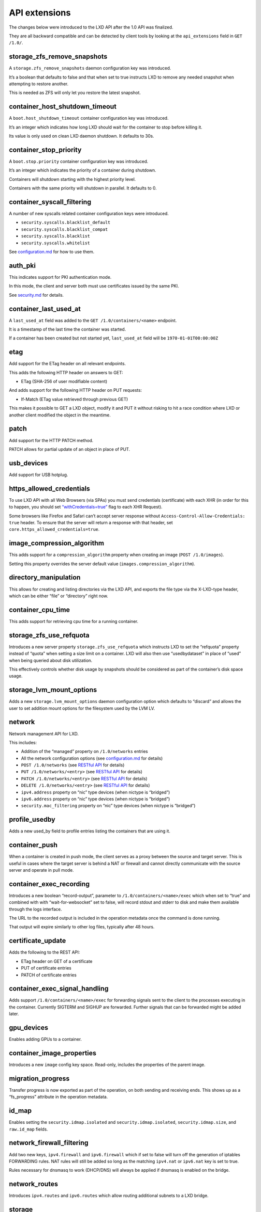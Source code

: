 API extensions
==============

The changes below were introduced to the LXD API after the 1.0 API was
finalized.

They are all backward compatible and can be detected by client tools by
looking at the ``api_extensions`` field in ``GET /1.0/``.

storage_zfs_remove_snapshots
----------------------------

A ``storage.zfs_remove_snapshots`` daemon configuration key was
introduced.

It’s a boolean that defaults to false and that when set to true
instructs LXD to remove any needed snapshot when attempting to restore
another.

This is needed as ZFS will only let you restore the latest snapshot.

container_host_shutdown_timeout
-------------------------------

A ``boot.host_shutdown_timeout`` container configuration key was
introduced.

It’s an integer which indicates how long LXD should wait for the
container to stop before killing it.

Its value is only used on clean LXD daemon shutdown. It defaults to 30s.

container_stop_priority
-----------------------

A ``boot.stop.priority`` container configuration key was introduced.

It’s an integer which indicates the priority of a container during
shutdown.

Containers will shutdown starting with the highest priority level.

Containers with the same priority will shutdown in parallel. It defaults
to 0.

container_syscall_filtering
---------------------------

A number of new syscalls related container configuration keys were
introduced.

-  ``security.syscalls.blacklist_default``
-  ``security.syscalls.blacklist_compat``
-  ``security.syscalls.blacklist``
-  ``security.syscalls.whitelist``

See `configuration.md <configuration.md>`__ for how to use them.

auth_pki
--------

This indicates support for PKI authentication mode.

In this mode, the client and server both must use certificates issued by
the same PKI.

See `security.md <security.md>`__ for details.

container_last_used_at
----------------------

A ``last_used_at`` field was added to the ``GET /1.0/containers/<name>``
endpoint.

It is a timestamp of the last time the container was started.

If a container has been created but not started yet, ``last_used_at``
field will be ``1970-01-01T00:00:00Z``

etag
----

Add support for the ETag header on all relevant endpoints.

This adds the following HTTP header on answers to GET:

-  ETag (SHA-256 of user modifiable content)

And adds support for the following HTTP header on PUT requests:

-  If-Match (ETag value retrieved through previous GET)

This makes it possible to GET a LXD object, modify it and PUT it without
risking to hit a race condition where LXD or another client modified the
object in the meantime.

patch
-----

Add support for the HTTP PATCH method.

PATCH allows for partial update of an object in place of PUT.

usb_devices
-----------

Add support for USB hotplug.

https_allowed_credentials
-------------------------

To use LXD API with all Web Browsers (via SPAs) you must send
credentials (certificate) with each XHR (in order for this to happen,
you should set
`“withCredentials=true” <https://developer.mozilla.org/en-US/docs/Web/API/XMLHttpRequest/withCredentials>`__
flag to each XHR Request).

Some browsers like Firefox and Safari can’t accept server response
without ``Access-Control-Allow-Credentials: true`` header. To ensure
that the server will return a response with that header, set
``core.https_allowed_credentials=true``.

image_compression_algorithm
---------------------------

This adds support for a ``compression_algorithm`` property when creating
an image (``POST /1.0/images``).

Setting this property overrides the server default value
(``images.compression_algorithm``).

directory_manipulation
----------------------

This allows for creating and listing directories via the LXD API, and
exports the file type via the X-LXD-type header, which can be either
“file” or “directory” right now.

container_cpu_time
------------------

This adds support for retrieving cpu time for a running container.

storage_zfs_use_refquota
------------------------

Introduces a new server property ``storage.zfs_use_refquota`` which
instructs LXD to set the “refquota” property instead of “quota” when
setting a size limit on a container. LXD will also then use
“usedbydataset” in place of “used” when being queried about disk
utilization.

This effectively controls whether disk usage by snapshots should be
considered as part of the container’s disk space usage.

storage_lvm_mount_options
-------------------------

Adds a new ``storage.lvm_mount_options`` daemon configuration option
which defaults to “discard” and allows the user to set addition mount
options for the filesystem used by the LVM LV.

network
-------

Network management API for LXD.

This includes:

-  Addition of the “managed” property on ``/1.0/networks`` entries
-  All the network configuration options (see
   `configuration.md <configuration.md>`__ for details)
-  ``POST /1.0/networks`` (see `RESTful API <rest-api.md>`__ for
   details)
-  ``PUT /1.0/networks/<entry>`` (see `RESTful API <rest-api.md>`__ for
   details)
-  ``PATCH /1.0/networks/<entry>`` (see `RESTful API <rest-api.md>`__
   for details)
-  ``DELETE /1.0/networks/<entry>`` (see `RESTful API <rest-api.md>`__
   for details)
-  ``ipv4.address`` property on “nic” type devices (when nictype is
   “bridged”)
-  ``ipv6.address`` property on “nic” type devices (when nictype is
   “bridged”)
-  ``security.mac_filtering`` property on “nic” type devices (when
   nictype is “bridged”)

profile_usedby
--------------

Adds a new used_by field to profile entries listing the containers that
are using it.

container_push
--------------

When a container is created in push mode, the client serves as a proxy
between the source and target server. This is useful in cases where the
target server is behind a NAT or firewall and cannot directly
communicate with the source server and operate in pull mode.

container_exec_recording
------------------------

Introduces a new boolean “record-output”, parameter to
``/1.0/containers/<name>/exec`` which when set to “true” and combined
with with “wait-for-websocket” set to false, will record stdout and
stderr to disk and make them available through the logs interface.

The URL to the recorded output is included in the operation metadata
once the command is done running.

That output will expire similarly to other log files, typically after 48
hours.

certificate_update
------------------

Adds the following to the REST API:

-  ETag header on GET of a certificate
-  PUT of certificate entries
-  PATCH of certificate entries

container_exec_signal_handling
------------------------------

Adds support ``/1.0/containers/<name>/exec`` for forwarding signals sent
to the client to the processes executing in the container. Currently
SIGTERM and SIGHUP are forwarded. Further signals that can be forwarded
might be added later.

gpu_devices
-----------

Enables adding GPUs to a container.

container_image_properties
--------------------------

Introduces a new ``image`` config key space. Read-only, includes the
properties of the parent image.

migration_progress
------------------

Transfer progress is now exported as part of the operation, on both
sending and receiving ends. This shows up as a “fs_progress” attribute
in the operation metadata.

id_map
------

Enables setting the ``security.idmap.isolated`` and
``security.idmap.isolated``, ``security.idmap.size``, and ``raw.id_map``
fields.

network_firewall_filtering
--------------------------

Add two new keys, ``ipv4.firewall`` and ``ipv6.firewall`` which if set
to false will turn off the generation of iptables FORWARDING rules. NAT
rules will still be added so long as the matching ``ipv4.nat`` or
``ipv6.nat`` key is set to true.

Rules necessary for dnsmasq to work (DHCP/DNS) will always be applied if
dnsmasq is enabled on the bridge.

network_routes
--------------

Introduces ``ipv4.routes`` and ``ipv6.routes`` which allow routing
additional subnets to a LXD bridge.

storage
-------

Storage management API for LXD.

This includes:

-  ``GET /1.0/storage-pools``
-  ``POST /1.0/storage-pools`` (see `RESTful API <rest-api.md>`__ for
   details)

-  ``GET /1.0/storage-pools/<name>`` (see `RESTful API <rest-api.md>`__
   for details)
-  ``POST /1.0/storage-pools/<name>`` (see `RESTful API <rest-api.md>`__
   for details)
-  ``PUT /1.0/storage-pools/<name>`` (see `RESTful API <rest-api.md>`__
   for details)
-  ``PATCH /1.0/storage-pools/<name>`` (see `RESTful
   API <rest-api.md>`__ for details)
-  ``DELETE /1.0/storage-pools/<name>`` (see `RESTful
   API <rest-api.md>`__ for details)

-  ``GET /1.0/storage-pools/<name>/volumes`` (see `RESTful
   API <rest-api.md>`__ for details)

-  ``GET /1.0/storage-pools/<name>/volumes/<volume_type>`` (see `RESTful
   API <rest-api.md>`__ for details)
-  ``POST /1.0/storage-pools/<name>/volumes/<volume_type>`` (see
   `RESTful API <rest-api.md>`__ for details)

-  ``GET /1.0/storage-pools/<pool>/volumes/<volume_type>/<name>`` (see
   `RESTful API <rest-api.md>`__ for details)
-  ``POST /1.0/storage-pools/<pool>/volumes/<volume_type>/<name>`` (see
   `RESTful API <rest-api.md>`__ for details)
-  ``PUT /1.0/storage-pools/<pool>/volumes/<volume_type>/<name>`` (see
   `RESTful API <rest-api.md>`__ for details)
-  ``PATCH /1.0/storage-pools/<pool>/volumes/<volume_type>/<name>`` (see
   `RESTful API <rest-api.md>`__ for details)
-  ``DELETE /1.0/storage-pools/<pool>/volumes/<volume_type>/<name>``
   (see `RESTful API <rest-api.md>`__ for details)

-  All storage configuration options (see
   `configuration.md <configuration.md>`__ for details)

file_delete
-----------

Implements ``DELETE`` in ``/1.0/containers/<name>/files``

file_append
-----------

Implements the ``X-LXD-write`` header which can be one of ``overwrite``
or ``append``.

network_dhcp_expiry
-------------------

Introduces ``ipv4.dhcp.expiry`` and ``ipv6.dhcp.expiry`` allowing to set
the DHCP lease expiry time.

storage_lvm_vg_rename
---------------------

Introduces the ability to rename a volume group by setting
``storage.lvm.vg_name``.

storage_lvm_thinpool_rename
---------------------------

Introduces the ability to rename a thinpool name by setting
``storage.thinpool_name``.

network_vlan
------------

This adds a new ``vlan`` property to ``macvlan`` network devices.

When set, this will instruct LXD to attach to the specified VLAN. LXD
will look for an existing interface for that VLAN on the host. If one
can’t be found it will create one itself and then use that as the
macvlan parent.

image_create_aliases
--------------------

Adds a new ``aliases`` field to ``POST /1.0/images`` allowing for
aliases to be set at image creation/import time.

container_stateless_copy
------------------------

This introduces a new ``live`` attribute in
``POST /1.0/containers/<name>``. Setting it to false tells LXD not to
attempt running state transfer.

container_only_migration
------------------------

Introduces a new boolean ``container_only`` attribute. When set to true
only the container will be copied or moved.

storage_zfs_clone_copy
----------------------

Introduces a new boolean ``storage_zfs_clone_copy`` property for ZFS
storage pools. When set to false copying a container will be done
through zfs send and receive. This will make the target container
independent of its source container thus avoiding the need to keep
dependent snapshots in the ZFS pool around. However, this also entails
less efficient storage usage for the affected pool. The default value
for this property is true, i.e. space-efficient snapshots will be used
unless explicitly set to “false”.

unix_device_rename
------------------

Introduces the ability to rename the unix-block/unix-char device inside
container by setting ``path``, and the ``source`` attribute is added to
specify the device on host. If ``source`` is set without a ``path``, we
should assume that ``path`` will be the same as ``source``. If ``path``
is set without ``source`` and ``major``/``minor`` isn’t set, we should
assume that ``source`` will be the same as ``path``. So at least one of
them must be set.

storage_rsync_bwlimit
---------------------

When rsync has to be invoked to transfer storage entities setting
``rsync.bwlimit`` places an upper limit on the amount of socket I/O
allowed.

network_vxlan_interface
-----------------------

This introduces a new ``tunnel.NAME.interface`` option for networks.

This key control what host network interface is used for a VXLAN tunnel.

storage_btrfs_mount_options
---------------------------

This introduces the ``btrfs.mount_options`` property for btrfs storage
pools.

This key controls what mount options will be used for the btrfs storage
pool.

entity_description
------------------

This adds descriptions to entities like containers, snapshots, networks,
storage pools and volumes.

image_force_refresh
-------------------

This allows forcing a refresh for an existing image.

storage_lvm_lv_resizing
-----------------------

This introduces the ability to resize logical volumes by setting the
``size`` property in the containers root disk device.

id_map_base
-----------

This introduces a new ``security.idmap.base`` allowing the user to skip
the map auto-selection process for isolated containers and specify what
host uid/gid to use as the base.

file_symlinks
-------------

This adds support for transferring symlinks through the file API.
X-LXD-type can now be “symlink” with the request content being the
target path.

container_push_target
---------------------

This adds the ``target`` field to ``POST /1.0/containers/<name>`` which
can be used to have the source LXD host connect to the target during
migration.

network_vlan_physical
---------------------

Allows use of ``vlan`` property with ``physical`` network devices.

When set, this will instruct LXD to attach to the specified VLAN on the
``parent`` interface. LXD will look for an existing interface for that
``parent`` and VLAN on the host. If one can’t be found it will create
one itself. Then, LXD will directly attach this interface to the
container.

storage_images_delete
---------------------

This enabled the storage API to delete storage volumes for images from a
specific storage pool.

container_edit_metadata
-----------------------

This adds support for editing a container metadata.yaml and related
templates via API, by accessing urls under
``/1.0/containers/<name>/metadata``. It can be used to edit a container
before publishing an image from it.

container_snapshot_stateful_migration
-------------------------------------

This enables migrating stateful container snapshots to new containers.

storage_driver_ceph
-------------------

This adds a ceph storage driver.

storage_ceph_user_name
----------------------

This adds the ability to specify the ceph user.

instance_types
--------------

This adds the ``instance_type`` field to the container creation request.
Its value is expanded to LXD resource limits.

storage_volatile_initial_source
-------------------------------

This records the actual source passed to LXD during storage pool
creation.

storage_ceph_force_osd_reuse
----------------------------

This introduces the ``ceph.osd.force_reuse`` property for the ceph
storage driver. When set to ``true`` LXD will reuse a osd storage pool
that is already in use by another LXD instance.

storage_block_filesystem_btrfs
------------------------------

This adds support for btrfs as a storage volume filesystem, in addition
to ext4 and xfs.

resources
---------

This adds support for querying a LXD daemon for the system resources it
has available.

kernel_limits
-------------

This adds support for setting process limits such as maximum number of
open files for the container via ``nofile``. The format is
``limits.kernel.[limit name]``.

storage_api_volume_rename
-------------------------

This adds support for renaming custom storage volumes.

external_authentication
-----------------------

This adds support for external authentication via Macaroons.

network_sriov
-------------

This adds support for SR-IOV enabled network devices.

console
-------

This adds support to interact with the container console device and
console log.

restrict_devlxd
---------------

A new security.devlxd container configuration key was introduced. The
key controls whether the /dev/lxd interface is made available to the
container. If set to false, this effectively prevents the container from
interacting with the LXD daemon.

migration_pre_copy
------------------

This adds support for optimized memory transfer during live migration.

infiniband
----------

This adds support to use infiniband network devices.

maas_network
------------

This adds support for MAAS network integration.

When configured at the daemon level, it’s then possible to attach a
“nic” device to a particular MAAS subnet.

devlxd_events
-------------

This adds a websocket API to the devlxd socket.

When connecting to /1.0/events over the devlxd socket, you will now be
getting a stream of events over websocket.

proxy
-----

This adds a new ``proxy`` device type to containers, allowing forwarding
of connections between the host and container.

network_dhcp_gateway
--------------------

Introduces a new ipv4.dhcp.gateway network config key to set an
alternate gateway.

file_get_symlink
----------------

This makes it possible to retrieve symlinks using the file API.

network_leases
--------------

Adds a new /1.0/networks/NAME/leases API endpoint to query the lease
database on bridges which run a LXD-managed DHCP server.

unix_device_hotplug
-------------------

This adds support for the “required” property for unix devices.

storage_api_local_volume_handling
---------------------------------

This add the ability to copy and move custom storage volumes locally in
the same and between storage pools.

operation_description
---------------------

Adds a “description” field to all operations.

clustering
----------

Clustering API for LXD.

This includes the following new endpoints (see `RESTful
API <rest-api.md>`__ for details):

-  ``GET /1.0/cluster``
-  ``UPDATE /1.0/cluster``

-  ``GET /1.0/cluster/members``

-  ``GET /1.0/cluster/members/<name>``
-  ``POST /1.0/cluster/members/<name>``
-  ``DELETE /1.0/cluster/members/<name>``

The following existing endpoints have been modified:

-  ``POST /1.0/containers`` accepts a new target query parameter
-  ``POST /1.0/storage-pools`` accepts a new target query parameter
-  ``GET /1.0/storage-pool/<name>`` accepts a new target query parameter
-  ``POST /1.0/storage-pool/<pool>/volumes/<type>`` accepts a new target
   query parameter
-  ``GET /1.0/storage-pool/<pool>/volumes/<type>/<name>`` accepts a new
   target query parameter
-  ``POST /1.0/storage-pool/<pool>/volumes/<type>/<name>`` accepts a new
   target query parameter
-  ``PUT /1.0/storage-pool/<pool>/volumes/<type>/<name>`` accepts a new
   target query parameter
-  ``PATCH /1.0/storage-pool/<pool>/volumes/<type>/<name>`` accepts a
   new target query parameter
-  ``DELETE /1.0/storage-pool/<pool>/volumes/<type>/<name>`` accepts a
   new target query parameter
-  ``POST /1.0/networks`` accepts a new target query parameter
-  ``GET /1.0/networks/<name>`` accepts a new target query parameter

event_lifecycle
---------------

This adds a new ``lifecycle`` message type to the events API.

storage_api_remote_volume_handling
----------------------------------

This adds the ability to copy and move custom storage volumes between
remote.

nvidia_runtime
--------------

Adds a ``nvidia_runtime`` config option for containers, setting this to
true will have the NVIDIA runtime and CUDA libraries passed to the
container.

container_mount_propagation
---------------------------

This adds a new “propagation” option to the disk device type, allowing
the configuration of kernel mount propagation.

container_backup
----------------

Add container backup support.

This includes the following new endpoints (see `RESTful
API <rest-api.md>`__ for details):

-  ``GET /1.0/containers/<name>/backups``
-  ``POST /1.0/containers/<name>/backups``

-  ``GET /1.0/containers/<name>/backups/<name>``
-  ``POST /1.0/containers/<name>/backups/<name>``
-  ``DELETE /1.0/containers/<name>/backups/<name>``

-  ``GET /1.0/containers/<name>/backups/<name>/export``

The following existing endpoint has been modified:

-  ``POST /1.0/containers`` accepts the new source type ``backup``

devlxd_images
-------------

Adds a ``security.devlxd.images`` config option for containers which
controls the availability of a ``/1.0/images/FINGERPRINT/export`` API
over devlxd. This can be used by a container running nested LXD to
access raw images from the host.

container_local_cross_pool_handling
-----------------------------------

This enables copying or moving containers between storage pools on the
same LXD instance.

proxy_unix
----------

Add support for both unix sockets and abstract unix sockets in proxy
devices. They can be used by specifying the address as
``unix:/path/to/unix.sock`` (normal socket) or ``unix:@/tmp/unix.sock``
(abstract socket).

Supported connections are now:

-  ``TCP <-> TCP``
-  ``UNIX <-> UNIX``
-  ``TCP <-> UNIX``
-  ``UNIX <-> TCP``

proxy_udp
---------

Add support for udp in proxy devices.

Supported connections are now:

-  ``TCP <-> TCP``
-  ``UNIX <-> UNIX``
-  ``TCP <-> UNIX``
-  ``UNIX <-> TCP``
-  ``UDP <-> UDP``
-  ``TCP <-> UDP``
-  ``UNIX <-> UDP``

clustering_join
---------------

This makes GET /1.0/cluster return information about which storage pools
and networks are required to be created by joining nodes and which
node-specific configuration keys they are required to use when creating
them. Likewise the PUT /1.0/cluster endpoint now accepts the same format
to pass information about storage pools and networks to be automatically
created before attempting to join a cluster.

proxy_tcp_udp_multi_port_handling
---------------------------------

Adds support for forwarding traffic for multiple ports. Forwarding is
allowed between a range of ports if the port range is equal for source
and target (for example ``1.2.3.4 0-1000 -> 5.6.7.8 1000-2000``) and
between a range of source ports and a single target port (for example
``1.2.3.4 0-1000 -> 5.6.7.8 1000``).

network_state
-------------

Adds support for retrieving a network’s state.

This adds the following new endpoint (see `RESTful API <rest-api.md>`__
for details):

-  ``GET /1.0/networks/<name>/state``

proxy_unix_dac_properties
-------------------------

This adds support for gid, uid, and mode properties for non-abstract
unix sockets.

container_protection_delete
---------------------------

Enables setting the ``security.protection.delete`` field which prevents
containers from being deleted if set to true. Snapshots are not affected
by this setting.

proxy_priv_drop
---------------

Adds security.uid and security.gid for the proxy devices, allowing
privilege dropping and effectively changing the uid/gid used for
connections to Unix sockets too.

pprof_http
----------

This adds a new core.debug_address config option to start a debugging
HTTP server.

That server currently includes a pprof API and replaces the old
cpu-profile, memory-profile and print-goroutines debug options.

proxy_haproxy_protocol
----------------------

Adds a proxy_protocol key to the proxy device which controls the use of
the HAProxy PROXY protocol header.

network_hwaddr
--------------

Adds a bridge.hwaddr key to control the MAC address of the bridge.

proxy_nat
---------

This adds optimized UDP/TCP proxying. If the configuration allows,
proxying will be done via iptables instead of proxy devices.

network_nat_order
-----------------

This introduces the ``ipv4.nat.order`` and ``ipv6.nat.order``
configuration keys for LXD bridges. Those keys control whether to put
the LXD rules before or after any pre-existing rules in the chain.

container_full
--------------

This introduces a new recursion=2 mode for ``GET /1.0/containers`` which
allows for the retrieval of all container structs, including the state,
snapshots and backup structs.

This effectively allows for “lxc list” to get all it needs in one query.

candid_authentication
---------------------

This introduces the new candid.api.url config option and removes
core.macaroon.endpoint.

backup_compression
------------------

This introduces a new ``backups.compression_algorithm`` config key which
allows configuration of backup compression.

candid_config
-------------

This introduces the config keys ``candid.domains`` and
``candid.expiry``. The former allows specifying allowed/valid Candid
domains, the latter makes the macaroon’s expiry configurable. The
``lxc remote add`` command now has a ``--domain`` flag which allows
specifying a Candid domain.

nvidia_runtime_config
---------------------

This introduces a few extra config keys when using nvidia.runtime and
the libnvidia-container library. Those keys translate pretty much
directly to the matching nvidia-container environment variables:

-  nvidia.driver.capabilities => NVIDIA_DRIVER_CAPABILITIES
-  nvidia.require.cuda => NVIDIA_REQUIRE_CUDA
-  nvidia.require.driver => NVIDIA_REQUIRE_DRIVER

storage_api_volume_snapshots
----------------------------

Add support for storage volume snapshots. They work like container
snapshots, only for volumes.

This adds the following new endpoint (see `RESTful API <rest-api.md>`__
for details):

-  ``GET /1.0/storage-pools/<pool>/volumes/<type>/<name>/snapshots``
-  ``POST /1.0/storage-pools/<pool>/volumes/<type>/<name>/snapshots``

-  ``GET /1.0/storage-pools/<pool>/volumes/<type>/<volume>/snapshots/<name>``
-  ``PUT /1.0/storage-pools/<pool>/volumes/<type>/<volume>/snapshots/<name>``
-  ``POST /1.0/storage-pools/<pool>/volumes/<type>/<volume>/snapshots/<name>``
-  ``DELETE /1.0/storage-pools/<pool>/volumes/<type>/<volume>/snapshots/<name>``

storage_unmapped
----------------

Introduces a new ``security.unmapped`` boolean on storage volumes.

Setting it to true will flush the current map on the volume and prevent
any further idmap tracking and remapping on the volume.

This can be used to share data between isolated containers after
attaching it to the container which requires write access.

projects
--------

Add a new project API, supporting creation, update and deletion of
projects.

Projects can hold containers, profiles or images at this point and let
you get a separate view of your LXD resources by switching to it.

candid_config_key
-----------------

This introduces a new ``candid.api.key`` option which allows for setting
the expected public key for the endpoint, allowing for safe use of a
HTTP-only candid server.

network_vxlan_ttl
-----------------

This adds a new ``tunnel.NAME.ttl`` network configuration option which
makes it possible to raise the ttl on VXLAN tunnels.

container_incremental_copy
--------------------------

This adds support for incremental container copy. When copying a
container using the ``--refresh`` flag, only the missing or outdated
files will be copied over. Should the target container not exist yet, a
normal copy operation is performed.

usb_optional_vendorid
---------------------

As the name implies, the ``vendorid`` field on USB devices attached to
containers has now been made optional, allowing for all USB devices to
be passed to a container (similar to what’s done for GPUs).

snapshot_scheduling
-------------------

This adds support for snapshot scheduling. It introduces three new
configuration keys: ``snapshots.schedule``,
``snapshots.schedule.stopped``, and ``snapshots.pattern``. Snapshots can
be created automatically up to every minute.

snapshots_schedule_aliases
--------------------------

Snapshot schedule can be configured by a comma separated list of
schedule aliases. Available aliases are
``<@hourly> <@daily> <@midnight> <@weekly> <@monthly> <@annually> <@yearly> <@startup>``
for instances, and
``<@hourly> <@daily> <@midnight> <@weekly> <@monthly> <@annually> <@yearly>``
for storage volumes.

container_copy_project
----------------------

Introduces a ``project`` field to the container source dict, allowing
for copy/move of containers between projects.

clustering_server_address
-------------------------

This adds support for configuring a server network address which differs
from the REST API client network address. When bootstrapping a new
cluster, clients can set the new ``cluster.https_address`` config key to
specify the address of the initial server. When joining a new server,
clients can set the ``core.https_address`` config key of the joining
server to the REST API address the joining server should listen at, and
set the ``server_address`` key in the ``PUT /1.0/cluster`` API to the
address the joining server should use for clustering traffic (the value
of ``server_address`` will be automatically copied to the
``cluster.https_address`` config key of the joining server).

clustering_image_replication
----------------------------

Enable image replication across the nodes in the cluster. A new
cluster.images_minimal_replica configuration key was introduced can be
used to specify to the minimal numbers of nodes for image replication.

container_protection_shift
--------------------------

Enables setting the ``security.protection.shift`` option which prevents
containers from having their filesystem shifted.

snapshot_expiry
---------------

This adds support for snapshot expiration. The task is run minutely. The
config option ``snapshots.expiry`` takes an expression in the form of
``1M 2H 3d 4w 5m 6y`` (1 minute, 2 hours, 3 days, 4 weeks, 5 months, 6
years), however not all parts have to be used.

Snapshots which are then created will be given an expiry date based on
the expression. This expiry date, defined by ``expires_at``, can be
manually edited using the API or ``lxc config edit``. Snapshots with a
valid expiry date will be removed when the task in run. Expiry can be
disabled by setting ``expires_at`` to an empty string or
``0001-01-01T00:00:00Z`` (zero time). This is the default if
``snapshots.expiry`` is not set.

This adds the following new endpoint (see `RESTful API <rest-api.md>`__
for details):

-  ``PUT /1.0/containers/<name>/snapshots/<name>``

snapshot_expiry_creation
------------------------

Adds ``expires\_at`` to container creation, allowing for override of a
snapshot’s expiry at creation time.

network_leases_location
-----------------------

Introductes a “Location” field in the leases list. This is used when
querying a cluster to show what node a particular lease was found on.

resources_cpu_socket
--------------------

Add Socket field to CPU resources in case we get out of order socket
information.

resources_gpu
-------------

Add a new GPU struct to the server resources, listing all usable GPUs on
the system.

resources_numa
--------------

Shows the NUMA node for all CPUs and GPUs.

kernel_features
---------------

Exposes the state of optional kernel features through the server
environment.

id_map_current
--------------

This introduces a new internal ``volatile.idmap.current`` key which is
used to track the current mapping for the container.

This effectively gives us:

-  ``volatile.last_state.idmap`` => On-disk idmap
-  ``volatile.idmap.current`` => Current kernel map
-  ``volatile.idmap.next`` => Next on-disk idmap

This is required to implement environments where the on-disk map isn’t
changed but the kernel map is (e.g. shiftfs).

event_location
--------------

Expose the location of the generation of API events.

storage_api_remote_volume_snapshots
-----------------------------------

This allows migrating storage volumes including their snapshots.

network_nat_address
-------------------

This introduces the ``ipv4.nat.address`` and ``ipv6.nat.address``
configuration keys for LXD bridges. Those keys control the source
address used for outbound traffic from the bridge.

container_nic_routes
--------------------

This introduces the ``ipv4.routes`` and ``ipv6.routes`` properties on
“nic” type devices. This allows adding static routes on host to
container’s nic.

rbac
----

Adds support for RBAC (role based access control). This introduces new
config keys:

-  rbac.api.url
-  rbac.api.key
-  rbac.api.expiry
-  rbac.agent.url
-  rbac.agent.username
-  rbac.agent.private_key
-  rbac.agent.public_key

cluster_internal_copy
---------------------

This makes it possible to do a normal “POST /1.0/containers” to copy a
container between cluster nodes with LXD internally detecting whether a
migration is required.

seccomp_notify
--------------

If the kernel supports seccomp-based syscall interception LXD can be
notified by a container that a registered syscall has been performed.
LXD can then decide to trigger various actions.

lxc_features
------------

This introduces the ``lxc_features`` section output from the
``lxc info`` command via the ``GET /1.0/`` route. It outputs the result
of checks for key features being present in the underlying LXC library.

container_nic_ipvlan
--------------------

This introduces the ``ipvlan`` “nic” device type.

network_vlan_sriov
------------------

This introduces VLAN (``vlan``) and MAC filtering
(``security.mac_filtering``) support for SR-IOV devices.

storage_cephfs
--------------

Add support for CEPHFS as a storage pool driver. This can only be used
for custom volumes, images and containers should be on CEPH (RBD)
instead.

container_nic_ipfilter
----------------------

This introduces container IP filtering (``security.ipv4_filtering`` and
``security.ipv6_filtering``) support for ``bridged`` nic devices.

resources_v2
------------

Rework the resources API at /1.0/resources, especially:

-  CPU

   -  Fix reporting to track sockets, cores and threads
   -  Track NUMA node per core
   -  Track base and turbo frequency per socket
   -  Track current frequency per core
   -  Add CPU cache information
   -  Export the CPU architecture
   -  Show online/offline status of threads

-  Memory

   -  Add hugepages tracking
   -  Track memory consumption per NUMA node too

-  GPU

   -  Split DRM information to separate struct
   -  Export device names and nodes in DRM struct
   -  Export device name and node in NVIDIA struct
   -  Add SR-IOV VF tracking

container_exec_user_group_cwd
-----------------------------

Adds support for specifying User, Group and Cwd during
``POST /1.0/containers/NAME/exec``.

container_syscall_intercept
---------------------------

Adds the ``security.syscalls.intercept.\*`` configuration keys to
control what system calls will be interecepted by LXD and processed with
elevated permissions.

container_disk_shift
--------------------

Adds the ``shift`` property on ``disk`` devices which controls the use
of the shiftfs overlay.

storage_shifted
---------------

Introduces a new ``security.shifted`` boolean on storage volumes.

Setting it to true will allow multiple isolated containers to attach the
same storage volume while keeping the filesystem writable from all of
them.

This makes use of shiftfs as an overlay filesystem.

resources_infiniband
--------------------

Export infiniband character device information (issm, umad, uverb) as
part of the resources API.

daemon_storage
--------------

This introduces two new configuration keys ``storage.images_volume`` and
``storage.backups_volume`` to allow for a storage volume on an existing
pool be used for storing the daemon-wide images and backups artifacts.

instances
---------

This introduces the concept of instances, of which currently the only
type is “container”.

image_types
-----------

This introduces support for a new Type field on images, indicating what
type of images they are.

resources_disk_sata
-------------------

Extends the disk resource API struct to include:

-  Proper detection of sata devices (type)
-  Device path
-  Drive RPM
-  Block size
-  Firmware version
-  Serial number

clustering_roles
----------------

This adds a new ``roles`` attribute to cluster entries, exposing a list
of roles that the member serves in the cluster.

images_expiry
-------------

This allows for editing of the expiry date on images.

resources_network_firmware
--------------------------

Adds a FirmwareVersion field to network card entries.

backup_compression_algorithm
----------------------------

This adds support for a ``compression_algorithm`` property when creating
a backup (``POST /1.0/containers/<name>/backups``).

Setting this property overrides the server default value
(``backups.compression_algorithm``).

ceph_data_pool_name
-------------------

This adds support for an optional argument (``ceph.osd.data_pool_name``)
when creating storage pools using Ceph RBD, when this argument is used
the pool will store it’s actual data in the pool specified with
``data_pool_name`` while keeping the metadata in the pool specified by
``pool_name``.

container_syscall_intercept_mount
---------------------------------

Adds the ``security.syscalls.intercept.mount``,
``security.syscalls.intercept.mount.allowed``, and
``security.syscalls.intercept.mount.shift`` configuration keys to
control whether and how the mount system call will be interecepted by
LXD and processed with elevated permissions.

compression_squashfs
--------------------

Adds support for importing/exporting of images/backups using SquashFS
file system format.

container_raw_mount
-------------------

This adds support for passing in raw mount options for disk devices.

container_nic_routed
--------------------

This introduces the ``routed`` “nic” device type.

container_syscall_intercept_mount_fuse
--------------------------------------

Adds the ``security.syscalls.intercept.mount.fuse`` key. It can be used
to redirect filesystem mounts to their fuse implementation. To this end,
set e.g. ``security.syscalls.intercept.mount.fuse=ext4=fuse2fs``.

container_disk_ceph
-------------------

This allows for existing a CEPH RDB or FS to be directly connected to a
LXD container.

virtual_machines
----------------

Add virtual machine support.

image_profiles
--------------

Allows a list of profiles to be applied to an image when launching a new
container.

clustering_architecture
-----------------------

This adds a new ``architecture`` attribute to cluster members which
indicates a cluster member’s architecture.

resources_disk_id
-----------------

Add a new device_id field in the disk entries on the resources API.

storage_lvm_stripes
-------------------

This adds the ability to use LVM stripes on normal volumes and thin pool
volumes.

vm_boot_priority
----------------

Adds a ``boot.priority`` property on nic and disk devices to control the
boot order.

unix_hotplug_devices
--------------------

Adds support for unix char and block device hotplugging.

api_filtering
-------------

Adds support for filtering the result of a GET request for instances and
images.

instance_nic_network
--------------------

Adds support for the ``network`` property on a NIC device to allow a NIC
to be linked to a managed network. This allows it to inherit some of the
network’s settings and allows better validation of IP settings.

clustering_sizing
-----------------

Support specifying a custom values for database voters and standbys. The
new ``cluster.max_voters`` and ``cluster.max_standby`` configuration
keys were introduced to specify to the ideal number of database voter
and standbys.

firewall_driver
---------------

Adds the ``Firewall`` property to the ServerEnvironment struct
indicating the firewall driver being used.

storage_lvm_vg_force_reuse
--------------------------

Introduces the ability to create a storage pool from an existing
non-empty volume group. This option should be used with care, as LXD can
then not guarantee that volume name conflicts won’t occur with non-LXD
created volumes in the same volume group. This could also potentially
lead to LXD deleting a non-LXD volume should name conflicts occur.

container_syscall_intercept_hugetlbfs
-------------------------------------

When mount syscall interception is enabled and hugetlbfs is specified as
an allowed filesystem type LXD will mount a separate hugetlbfs instance
for the container with the uid and gid mount options set to the
container’s root uid and gid. This ensures that processes in the
container can use hugepages.

limits_hugepages
----------------

This allows to limit the number of hugepages a container can use through
the hugetlb cgroup. This means the hugetlb cgroup needs to be available.
Note, that limiting hugepages is recommended when intercepting the mount
syscall for the hugetlbfs filesystem to avoid allowing the container to
exhaust the host’s hugepages resources.

container_nic_routed_gateway
----------------------------

This introduces the ``ipv4.gateway`` and ``ipv6.gateway`` NIC config
keys that can take a value of either “auto” or “none”. The default value
for the key if unspecified is “auto”. This will cause the current
behaviour of a default gateway being added inside the container and the
same gateway address being added to the host-side interface. If the
value is set to “none” then no default gateway nor will the address be
added to the host-side interface. This allows multiple routed NIC
devices to be added to a container.

projects_restrictions
---------------------

This introduces support for the ``restricted`` configuration key on
project, which can prevent the use of security-sensitive features in a
project.

custom_volume_snapshot_expiry
-----------------------------

This allows custom volume snapshots to expiry. Expiry dates can be set
individually, or by setting the ``snapshots.expiry`` config key on the
parent custom volume which then automatically applies to all created
snapshots.

volume_snapshot_scheduling
--------------------------

This adds support for custom volume snapshot scheduling. It introduces
two new configuration keys: ``snapshots.schedule`` and
``snapshots.pattern``. Snapshots can be created automatically up to
every minute.

trust_ca_certificates
---------------------

This allows for checking client certificates trusted by the provided CA
(``server.ca``). It can be enabled by setting
``core.trust_ca_certificates`` to true. If enabled, it will perform the
check, and bypass the trusted password if true. An exception will be
made if the connecting client certificate is in the provided CRL
(``ca.crl``). In this case, it will ask for the password.

snapshot_disk_usage
-------------------

This adds a new ``size`` field to the output of
``/1.0/instances/<name>/snapshots/<snapshot>`` which represents the disk
usage of the snapshot.

clustering_edit_roles
---------------------

This adds a writable endpoint for cluster members, allowing the editing
of their roles.

container_nic_routed_host_address
---------------------------------

This introduces the ``ipv4.host_address`` and ``ipv6.host_address`` NIC
config keys that can be used to control the host-side veth interface’s
IP addresses. This can be useful when using multiple routed NICs at the
same time and needing a predictable next-hop address to use.

This also alters the behaviour of ``ipv4.gateway`` and ``ipv6.gateway``
NIC config keys. When they are set to “auto” the container will have its
default gateway set to the value of ``ipv4.host_address`` or
``ipv6.host_address`` respectively.

The default values are:

``ipv4.host_address``: 169.254.0.1 ``ipv6.host_address``: fe80::1

This is backward compatible with the previous default behaviour.

container_nic_ipvlan_gateway
----------------------------

This introduces the ``ipv4.gateway`` and ``ipv6.gateway`` NIC config
keys that can take a value of either “auto” or “none”. The default value
for the key if unspecified is “auto”. This will cause the current
behaviour of a default gateway being added inside the container and the
same gateway address being added to the host-side interface. If the
value is set to “none” then no default gateway nor will the address be
added to the host-side interface. This allows multiple ipvlan NIC
devices to be added to a container.

resources_usb_pci
-----------------

This adds USB and PCI devices to the output of ``/1.0/resources``.

resources_cpu_threads_numa
--------------------------

This indicates that the numa_node field is now recorded per-thread
rather than per core as some hardware apparently puts threads in
different NUMA domains.

resources_cpu_core_die
----------------------

Exposes the ``die_id`` information on each core.

api_os
------

This introduces two new fields in ``/1.0``, ``os`` and ``os_version``.

Those are taken from the os-release data on the system.

container_nic_routed_host_table
-------------------------------

This introduces the ``ipv4.host_table`` and ``ipv6.host_table`` NIC
config keys that can be used to add static routes for the instance’s IPs
to a custom policy routing table by ID.

container_nic_ipvlan_host_table
-------------------------------

This introduces the ``ipv4.host_table`` and ``ipv6.host_table`` NIC
config keys that can be used to add static routes for the instance’s IPs
to a custom policy routing table by ID.

container_nic_ipvlan_mode
-------------------------

This introduces the ``mode`` NIC config key that can be used to switch
the ``ipvlan`` mode into either ``l2`` or ``l3s``. If not specified, the
default value is ``l3s`` (which is the old behavior).

In ``l2`` mode the ``ipv4.address`` and ``ipv6.address`` keys will
accept addresses in either CIDR or singular formats. If singular format
is used, the default subnet size is taken to be /24 and /64 for IPv4 and
IPv6 respectively.

In ``l2`` mode the ``ipv4.gateway`` and ``ipv6.gateway`` keys accept
only a singular IP address.

resources_system
----------------

This adds system information to the output of ``/1.0/resources``.

images_push_relay
-----------------

This adds the push and relay modes to image copy. It also introduces the
following new endpoint: - ``POST 1.0/images/<fingerprint>/export``

network_dns_search
------------------

This introduces the ``dns.search`` config option on networks.

container_nic_routed_limits
---------------------------

This introduces ``limits.ingress``, ``limits.egress`` and ``limits.max``
for routed NICs.

instance_nic_bridged_vlan
-------------------------

This introduces the ``vlan`` and ``vlan.tagged`` settings for
``bridged`` NICs.

``vlan`` specifies the untagged VLAN to join, and ``vlan.tagged`` is a
comma delimited list of tagged VLANs to join.

network_state_bond_bridge
-------------------------

This adds a “bridge” and “bond” section to the /1.0/networks/NAME/state
API.

Those contain additional state information relevant to those particular
types.

Bond:

-  Mode
-  Transmit hash
-  Up delay
-  Down delay
-  MII frequency
-  MII state
-  Lower devices

Bridge:

-  ID
-  Forward delay
-  STP mode
-  Default VLAN
-  VLAN filtering
-  Upper devices

resources_cpu_isolated
----------------------

Add an ``Isolated`` property on CPU threads to indicate if the thread is
physically ``Online`` but is configured not to accept tasks.

usedby_consistency
------------------

This extension indicates that UsedBy should now be consistent with
suitable ?project= and ?target= when appropriate.

The 5 entities that have UsedBy are: - Profiles - Projects - Networks -
Storage pools - Storage volumes

custom_block_volumes
--------------------

This adds support for creating and attaching custom block volumes to
instances. It introduces the new ``--type`` flag when creating custom
storage volumes, and accepts the values ``fs`` and ``block``.

clustering_failure_domains
--------------------------

This extension adds a new ``failure\_domain`` field to the
``PUT /1.0/cluster/<node>`` API, which can be used to set the failure
domain of a node.

container_syscall_filtering_allow_deny_syntax
---------------------------------------------

A number of new syscalls related container configuration keys were
updated.

-  ``security.syscalls.deny_default``
-  ``security.syscalls.deny_compat``
-  ``security.syscalls.deny``
-  ``security.syscalls.allow``

resources_gpu_mdev
------------------

Expose available mediated device profiles and devices in /1.0/resources.

console_vga_type
----------------

This extends the ``/1.0/console`` endpoint to take a ``?type=``
argument, which can be set to ``console`` (default) or ``vga`` (the new
type added by this extension).

When POST’ing to ``/1.0/<instance name>/console?type=vga`` the data
websocket returned by the operation in the metadata field will be a
bidirectional proxy attached to a SPICE unix socket of the target
virtual machine.

projects_limits_disk
--------------------

Add ``limits.disk`` to the available project configuration keys. If set,
it limits the total amount of disk space that instances volumes, custom
volumes and images volumes can use in the project.

network_type_macvlan
--------------------

Adds support for additional network type ``macvlan`` and adds ``parent``
configuration key for this network type to specify which parent
interface should be used for creating NIC device interfaces on top of.

Also adds ``network`` configuration key support for ``macvlan`` NICs to
allow them to specify the associated network of the same type that they
should use as the basis for the NIC device.

network_type_sriov
------------------

Adds support for additional network type ``sriov`` and adds ``parent``
configuration key for this network type to specify which parent
interface should be used for creating NIC device interfaces on top of.

Also adds ``network`` configuration key support for ``sriov`` NICs to
allow them to specify the associated network of the same type that they
should use as the basis for the NIC device.

container_syscall_intercept_bpf_devices
---------------------------------------

This adds support to intercept the bpf syscall in containers.
Specifically, it allows to manage device cgroup bpf programs.

network_type_ovn
----------------

Adds support for additional network type ``ovn`` with the ability to
specify a ``bridge`` type network as the ``parent``.

Introduces a new NIC device type of ``ovn`` which allows the ``network``
configuration key to specify which ``ovn`` type network they should
connect to.

Also introduces two new global config keys that apply to all ``ovn``
networks and NIC devices:

-  network.ovn.integration_bridge - the OVS integration bridge to use.
-  network.ovn.northbound_connection - the OVN northbound database
   connection string.

projects_networks
-----------------

Adds the ``features.networks`` config key to projects and the ability
for a project to hold networks.

projects_networks_restricted_uplinks
------------------------------------

Adds the ``restricted.networks.uplinks`` project config key to indicate
(as a comma delimited list) which networks the networks created inside
the project can use as their uplink network.

custom_volume_backup
--------------------

Add custom volume backup support.

This includes the following new endpoints (see `RESTful
API <rest-api.md>`__ for details):

-  ``GET /1.0/storage-pools/<pool>/<type>/<volume>/backups``
-  ``POST /1.0/storage-pools/<pool>/<type>/<volume>/backups``

-  ``GET /1.0/storage-pools/<pool>/<type>/<volume>/backups/<name>``
-  ``POST /1.0/storage-pools/<pool>/<type>/<volume>/backups/<name>``
-  ``DELETE /1.0/storage-pools/<pool>/<type>/<volume>/backups/<name>``

-  ``GET /1.0/storage-pools/<pool>/<type>/<volume>/backups/<name>/export``

The following existing endpoint has been modified:

-  ``POST /1.0/storage-pools/<pool>/<type>/<volume>`` accepts the new
   source type ``backup``

backup_override_name
--------------------

Adds ``Name`` field to ``InstanceBackupArgs`` to allow specifying a
different instance name when restoring a backup.

Adds ``Name`` and ``PoolName`` fields to ``StoragePoolVolumeBackupArgs``
to allow specifying a different volume name when restoring a custom
volume backup.

storage_rsync_compression
-------------------------

Adds ``rsync.compression`` config key to storage pools. This key can be
used to disable compression in rsync while migrating storage pools.

network_type_physical
---------------------

Adds support for additional network type ``physical`` that can be used
as an uplink for ``ovn`` networks.

The interface specified by ``parent`` on the ``physical`` network will
be connected to the ``ovn`` network’s gateway.

network_ovn_external_subnets
----------------------------

Adds support for ``ovn`` networks to use external subnets from uplink
networks.

Introduces the ``ipv4.routes`` and ``ipv6.routes`` setting on
``physical`` networks that defines the external routes allowed to be
used in child OVN networks in their ``ipv4.routes.external`` and
``ipv6.routes.external`` settings.

Introduces the ``restricted.networks.subnets`` project setting that
specifies which external subnets are allowed to be used by OVN networks
inside the project (if not set then all routes defined on the uplink
network are allowed).

network_ovn_nat
---------------

Adds support for ``ipv4.nat`` and ``ipv6.nat`` settings on ``ovn``
networks.

When creating the network if these settings are unspecified, and an
equivalent IP address is being generated for the subnet, then the
appropriate NAT setting will added set to ``true``.

If the setting is missing then the value is taken as ``false``.

network_ovn_external_routes_remove
----------------------------------

Removes the settings ``ipv4.routes.external`` and
``ipv6.routes.external`` from ``ovn`` networks.

The equivalent settings on the ``ovn`` NIC type can be used instead for
this, rather than having to specify them both at the network and NIC
level.

tpm_device_type
---------------

This introduces the ``tpm`` device type.

storage_zfs_clone_copy_rebase
-----------------------------

This introduces ``rebase`` as a value for zfs.clone_copy causing LXD to
track down any “image” dataset in the ancestry line and then perform
send/receive on top of that.

gpu_mdev
--------

This adds support for virtual GPUs. It introduces the ``mdev`` config
key for GPU devices which takes a supported mdev type,
e.g. i915-GVTg_V5_4.

resources_pci_iommu
-------------------

This adds the IOMMUGroup field for PCI entries in the resources API.

resources_network_usb
---------------------

Adds the usb_address field to the network card entries in the resources
API.

resources_disk_address
----------------------

Adds the usb_address and pci_address fields to the disk entries in the
resources API.

network_physical_ovn_ingress_mode
---------------------------------

Adds ``ovn.ingress_mode`` setting for ``physical`` networks.

Sets the method that OVN NIC external IPs will be advertised on uplink
network.

Either ``l2proxy`` (proxy ARP/NDP) or ``routed``.

network_ovn_dhcp
----------------

Adds ``ipv4.dhcp`` and ``ipv6.dhcp`` settings for ``ovn`` networks.

Allows DHCP (and RA for IPv6) to be disabled. Defaults to on.

network_physical_routes_anycast
-------------------------------

Adds ``ipv4.routes.anycast`` and ``ipv6.routes.anycast`` boolean
settings for ``physical`` networks. Defaults to false.

Allows OVN networks using physical network as uplink to relax external
subnet/route overlap detection when used with
``ovn.ingress_mode=routed``.

projects_limits_instances
-------------------------

Adds ``limits.instances`` to the available project configuration keys.
If set, it limits the total number of instances (VMs and containers)
that can be used in the project.

network_state_vlan
------------------

This adds a “vlan” section to the /1.0/networks/NAME/state API.

Those contain additional state information relevant to VLAN interfaces:
- lower_device - vid

instance_nic_bridged_port_isolation
-----------------------------------

This adds the ``security.port_isolation`` field for bridged NIC
instances.

instance_bulk_state_change
--------------------------

Adds the following endpoint for bulk state change (see `RESTful
API <rest-api.md>`__ for details):

-  ``PUT /1.0/instances``

network_gvrp
------------

This adds an optional ``gvrp`` property to ``macvlan`` and ``physical``
networks, and to ``ipvlan``, ``macvlan``, ``routed`` and ``physical``
NIC devices.

When set, this specifies whether the VLAN should be registered using
GARP VLAN Registration Protocol. Defaults to false.

instance_pool_move
------------------

This adds a ``pool`` field to the ``POST /1.0/instances/NAME`` API,
allowing for easy move of an instance root disk between pools.

gpu_sriov
---------

This adds support for SR-IOV enabled GPUs. It introduces the ``sriov``
gpu type property.

pci_device_type
---------------

This introduces the ``pci`` device type.

storage_volume_state
--------------------

Add new ``/1.0/storage-pools/POOL/volumes/VOLUME/state`` API endpoint to
get usage data on a volume.

network_acl
-----------

This adds the concept of network ACLs to API under the API endpoint
prefix ``/1.0/network-acls``.

migration_stateful
------------------

Add a new ``migration.stateful`` config key.

disk_state_quota
----------------

This introduces the ``size.state`` device config key on ``disk``
devices.

storage_ceph_features
---------------------

Adds a new ``ceph.rbd.features`` config key on storage pools to control
the RBD features used for new volumes.

projects_compression
--------------------

Adds new ``backups.compression_algorithm`` and
``images.compression_algorithm`` config keys which allows configuration
of backup and image compression per-project.

projects_images_remote_cache_expiry
-----------------------------------

Add new ``images.remote_cache_expiry`` config key to projects, allowing
for set number of days after which an unused cached remote image will be
flushed.

certificate_project
-------------------

Adds a new ``restricted`` property to certificates in the API as well as
``projects`` holding a list of project names that the certificate has
access to.

network_ovn_acl
---------------

Adds a new ``security.acls`` property to OVN networks and OVN NICs,
allowing Network ACLs to be applied.

projects_images_auto_update
---------------------------

Adds new ``images.auto_update_cached`` and
``images.auto_update_interval`` config keys which allows configuration
of images auto update in projects

projects_restricted_cluster_target
----------------------------------

Adds new ``restricted.cluster.target`` config key to project which
prevent the user from using –target to specify what cluster member to
place a workload on or the ability to move a workload between members.

images_default_architecture
---------------------------

Adds new ``images.default_architecture`` global config key and matching
per-project key which lets user tell LXD what architecture to go with
when no specific one is specified as part of the image request.

network_ovn_acl_defaults
------------------------

Adds new ``security.acls.default.{in,e}gress.action`` and
``security.acls.default.{in,e}gress.logged`` config keys for OVN
networks and NICs. This replaces the removed ACL ``default.action`` and
``default.logged`` keys.

gpu_mig
-------

This adds support for NVIDIA MIG. It introduces the ``mig`` gputype and
associaetd config keys.

project_usage
-------------

Adds an API endpoint to get current resource allocations in a project.
Accessible at API ``GET /1.0/projects/<name>/state``.

network_bridge_acl
------------------

Adds a new ``security.acls`` config key to ``bridge`` networks, allowing
Network ACLs to be applied.

Also adds ``security.acls.default.{in,e}gress.action`` and
``security.acls.default.{in,e}gress.logged`` config keys for specifying
the default behaviour for unmatched traffic.

warnings
--------

Warning API for LXD.

This includes the following endpoints (see `Restful API <rest-api.md>`__
for details):

-  ``GET /1.0/warnings``

-  ``GET /1.0/warnings/<uuid>``
-  ``PUT /1.0/warnings/<uuid>``
-  ``DELETE /1.0/warnings/<uuid>``

projects_restricted_backups_and_snapshots
-----------------------------------------

Adds new ``restricted.backups`` and ``restricted.snapshots`` config keys
to project which prevents the user from creation of backups and
snapshots.

clustering_join_token
---------------------

Adds ``POST /1.0/cluster/members`` API endpoint for requesting a join
token used when adding new cluster members without using the trust
password.

clustering_description
----------------------

Adds an editable description to the cluster members.

server_trusted_proxy
--------------------

This introduces support for ``core.https_trusted_proxy`` which has LXD
parse a HAProxy style connection header on such connections and if
present, will rewrite the request’s source address to that provided by
the proxy server.

clustering_update_cert
----------------------

Adds ``PUT /1.0/cluster/certificate`` endpoint for updating the cluster
certificate across the whole cluster

storage_api_project
-------------------

This adds support for copy/move custom storage volumes between projects.

server_instance_driver_operational
----------------------------------

This modifies the ``driver`` output for the ``/1.0`` endpoint to only
include drivers which are actually supported and operational on the
server (as opposed to being included in LXD but not operational on the
server).

server_supported_storage_drivers
--------------------------------

This adds supported storage driver info to server environment info.

event_lifecycle_requestor_address
---------------------------------

Adds a new address field to lifecycle requestor.

resources_gpu_usb
-----------------

Add a new USBAddress (usb_address) field to ResourcesGPUCard (GPU
entries) in the resources API.

clustering_evacuation
---------------------

Adds ``POST /1.0/cluster/members/<name>/state`` endpoint for evacuating
and restoring cluster members. It also adds the config keys
``cluster.evacuate`` and ``volatile.evacuate.origin`` for setting the
evacuation method (``auto``, ``stop`` or ``migrate``) and the origin of
any migrated instance respectively.

network_ovn_nat_address
-----------------------

This introduces the ``ipv4.nat.address`` and ``ipv6.nat.address``
configuration keys for LXD ``ovn`` networks. Those keys control the
source address used for outbound traffic from the OVN virtual network.
These keys can only be specified when the OVN network’s uplink network
has ``ovn.ingress_mode=routed``.

network_bgp
-----------

This introduces support for LXD acting as a BGP router to advertise
routes to ``bridge`` and ``ovn`` networks.

This comes with the addition to global config of:

-  ``core.bgp_address``
-  ``core.bgp_asn``
-  ``core.bgp_routerid``

The following network configurations keys (``bridge`` and ``physical``):

-  ``bgp.peers.<name>.address``
-  ``bgp.peers.<name>.asn``
-  ``bgp.peers.<name>.password``
-  ``bgp.ipv4.nexthop``
-  ``bgp.ipv6.nexthop``

And the following NIC-specific configuration keys (``bridged`` nictype):

-  ``ipv4.routes.external``
-  ``ipv6.routes.external``

network_forward
---------------

This introduces the networking address forward functionality. Allowing
for ``bridge`` and ``ovn`` networks to define external IP addresses that
can be forwarded to internal IP(s) inside their respective networks.

custom_volume_refresh
---------------------

Adds support for refresh during volume migration.

network_counters_errors_dropped
-------------------------------

This adds the received and sent errors as well as inbound and outbound
dropped packets to the network counters.

metrics
-------

This adds metrics to LXD. It returns metrics of running instances using
the OpenMetrics format.

This includes the following endpoints:

-  ``GET /1.0/metrics``
